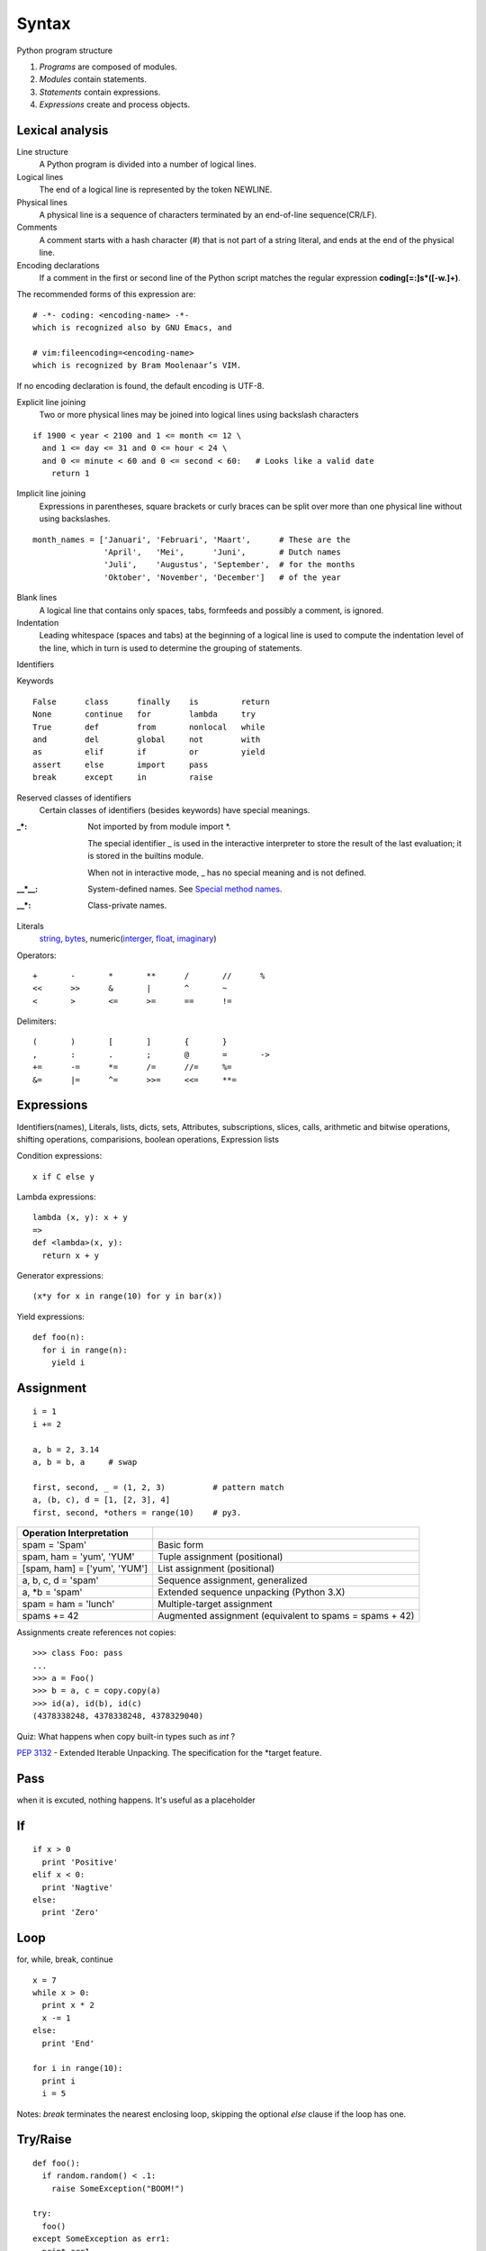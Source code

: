Syntax
======

Python program structure

1. *Programs* are composed of modules.
2. *Modules* contain statements.
3. *Statements* contain expressions.
4. *Expressions* create and process objects.

Lexical analysis
----------------

Line structure
  A Python program is divided into a number of logical lines.

Logical lines
  The end of a logical line is represented by the token NEWLINE.

Physical lines
  A physical line is a sequence of characters terminated by an end-of-line sequence(CR/LF).

Comments
  A comment starts with a hash character (#) that is not part of a string literal, and ends
  at the end of the physical line.

Encoding declarations
  If a comment in the first or second line of the Python script matches the regular
  expression **coding[=:]\s*([-\w.]+)**.

The recommended forms of this expression are::

  # -*- coding: <encoding-name> -*-
  which is recognized also by GNU Emacs, and

  # vim:fileencoding=<encoding-name>
  which is recognized by Bram Moolenaar’s VIM.

If no encoding declaration is found, the default encoding is UTF-8.

Explicit line joining
  Two or more physical lines may be joined into logical lines using backslash characters

::

  if 1900 < year < 2100 and 1 <= month <= 12 \
    and 1 <= day <= 31 and 0 <= hour < 24 \
    and 0 <= minute < 60 and 0 <= second < 60:   # Looks like a valid date
      return 1

Implicit line joining
  Expressions in parentheses, square brackets or curly braces can be split over more
  than one physical line without using backslashes.

::

  month_names = ['Januari', 'Februari', 'Maart',      # These are the
                 'April',   'Mei',      'Juni',       # Dutch names
                 'Juli',    'Augustus', 'September',  # for the months
                 'Oktober', 'November', 'December']   # of the year

Blank lines
  A logical line that contains only spaces, tabs, formfeeds and possibly a comment,
  is ignored.

Indentation
  Leading whitespace (spaces and tabs) at the beginning of a logical line is used
  to compute the indentation level of the line, which in turn is used to determine
  the grouping of statements.

Identifiers

Keywords

::

  False      class      finally    is         return
  None       continue   for        lambda     try
  True       def        from       nonlocal   while
  and        del        global     not        with
  as         elif       if         or         yield
  assert     else       import     pass
  break      except     in         raise

Reserved classes of identifiers
  Certain classes of identifiers (besides keywords) have special meanings.

:_*:
  Not imported by from module import \*.

  The special identifier _ is used in the interactive interpreter to store the
  result of the last evaluation; it is stored in the builtins module.

  When not in interactive mode, _ has no special meaning and is not defined.

:__*__:
  System-defined names. See `Special method names`_.

:__*:
  Class-private names.

Literals
  `string <string_and_bytes_literal_>`_,
  `bytes <string_and_bytes_literal_>`_,
  numeric(`interger <integer_literal_>`_,
  `float <float_literal_>`_,
  `imaginary <imaginary_literal_>`_)

Operators::

  +       -       *       **      /       //      %
  <<      >>      &       |       ^       ~
  <       >       <=      >=      ==      !=

Delimiters::

  (       )       [       ]       {       }
  ,       :       .       ;       @       =       ->
  +=      -=      *=      /=      //=     %=
  &=      |=      ^=      >>=     <<=     **=

Expressions
-----------

Identifiers(names), Literals, lists, dicts, sets, Attributes, subscriptions,
slices, calls, arithmetic and bitwise operations, shifting operations, comparisions,
boolean operations, Expression lists

Condition expressions::

  x if C else y

Lambda expressions::

  lambda (x, y): x + y
  =>
  def <lambda>(x, y):
    return x + y

Generator expressions::

  (x*y for x in range(10) for y in bar(x))

Yield expressions::

  def foo(n):
    for i in range(n):
      yield i

Assignment
----------

::

  i = 1
  i += 2

  a, b = 2, 3.14
  a, b = b, a     # swap

  first, second, _ = (1, 2, 3)          # pattern match
  a, (b, c), d = [1, [2, 3], 4]
  first, second, *others = range(10)    # py3.

============================ =======================================================
Operation   Interpretation
============================ =======================================================
spam = 'Spam'                Basic form
spam, ham = 'yum', 'YUM'     Tuple assignment (positional)
[spam, ham] = ['yum', 'YUM'] List assignment (positional)
a, b, c, d = 'spam'          Sequence assignment, generalized
a, \*b = 'spam'              Extended sequence unpacking (Python 3.X)
spam = ham = 'lunch'         Multiple-target assignment
spams += 42                  Augmented assignment (equivalent to spams = spams + 42)
============================ =======================================================

Assignments create references not copies::

  >>> class Foo: pass
  ...
  >>> a = Foo()
  >>> b = a, c = copy.copy(a)
  >>> id(a), id(b), id(c)
  (4378338248, 4378338248, 4378329040)

Quiz: What happens when copy built-in types such as *int* ?


`PEP 3132 <https://www.python.org/dev/peps/pep-3132>`_ - Extended Iterable Unpacking. The specification for the \*target feature.

Pass
----

when it is excuted, nothing happens. It's useful as a placeholder

If
--

::

  if x > 0
    print 'Positive'
  elif x < 0:
    print 'Nagtive'
  else:
    print 'Zero'

Loop
---------------------------------

for, while, break, continue

::

  x = 7
  while x > 0:
    print x * 2
    x -= 1
  else:
    print 'End'

  for i in range(10):
    print i
    i = 5

Notes: *break* terminates the nearest enclosing loop, skipping the optional *else* clause if the loop has one.

Try/Raise
---------

::

  def foo():
    if random.random() < .1:
      raise SomeException("BOOM!")

  try:
    foo()
  except SomeException as err1:
    print err1
  except AnotherException as err2:
    raise
  except (AException, BException) as err3:
    pass
  else:
    print 'No exception occurs'
  finally:
    print "This block is always evaluated"

With
----

::

  # this file will be closed automatically
  # even exception is raised within this block

  with open('somefile', 'w') as writer:
    write_content_to(writer)

Context Manager
  __enter__()
  __exit__()

::

  # py3.1, 2.7
  with A() as a, B() as b:
    do some thing
  =>
  # py2.6
  with A() as a:
    with B() as b:
      do some thing

Yield
-----

::

  def start_from(n):
    while True:
      yield n
      n += 1

Return
------

::

  def foo(n):
    return 'Even' if n % 2 == 0 else 'Odd'

  # If no explicit return value is given,
  # return value is None

  def foo(n):
    pass

Import
------

::

  import sys
  import os.path

  from random import *
  from os.path import (join, exist)
  from math import pi

  import numpy as np
  from pyquery import PyQuery as pq

Global, local and nonlocal
--------------------------

::

  a = 1

  def foo():
    global a
    a = 2

  def bar():
    a = 2   # local

  print(a)  # => 1
  bar()
  print(a)  # => 1
  foo()
  print(a)  # => 2

built-in functions: locals(), globals()

::

  def create_account(initial):
    balance = initial

    def query():
      return balance

    def dec(n):
      nonlocal balance
      if balance < n:
        raise ValueError('Not enough money')
      balance -= n
      
    return {
      'query': query,
      'dec': dec,
      }

  a1 = make_account(100)
  a2 = make_account(100)
  a1['dec'](50)
  print(a1['query'])    # => 50
  print(a2['query'])    # => 100

`PEP 3104 <http://legacy.python.org/dev/peps/pep-3104/>`_ - Access to Names in Outer Scopes. The specification for the nonlocal statement.

Assert
------

::

  def factorial(n):
    assert n >= 0 and isinstance(n, numbers.Integral), \
      "Factorial of negative and non-integral is undefined"

  assert expression1 [, expression2]
  =>
  if __debug__:
    if not expression1:
      raise AssertError(expression2):

In the current implementation, the built-in variable __debug__ is True
under normal circumstances, False when optimization is requested (command
line option -O). Assignments to __debug__ are illegal.

Del
---

::

  >>> a = 1
  >>> del a
  >>> a
  Traceback (most recent call last):
    File "<stdin>", line 1, in <module>
  NameError: name 'a' is not defined

  >>> class Foo:
  ...   def __init__(self, a):
  ...     self.a = a
  ...
  >>> foo = Foo(3)
  >>> foo.a
  3
  >>> del foo.a
  >>> foo.a
  Traceback (most recent call last):
    File "<stdin>", line 1, in <module>
  AttributeError: Foo instance has no attribute 'a'

`Print <https://docs.python.org/2/reference/simple_stmts.html#the-print-statement>`_
------------------------------------------------------------------------------------

Change in 3.0:

  `Print is a Function <https://docs.python.org/3/whatsnew/3.0.html#print-is-a-function>`_
  `PEP 3105 <http://legacy.python.org/dev/peps/pep-3105/>`_ -- Make print a function

`Exec <https://docs.python.org/2/reference/simple_stmts.html#the-exec-statement>`_
----------------------------------------------------------------------------------

Change in 3.0:

  `Removed keyword <https://docs.python.org/3/whatsnew/3.0.html#removed-syntax>`_:
  exec() is no longer a keyword; it remains as a function.  (Fortunately the function
  syntax was also accepted in 2.x.) Also note that exec() no longer takes a stream
  argument; instead of exec(f) you can use exec(f.read()).

Iterations
----------

In a sense, iterable objects include both physical sequences and virtual sequences computed on demand.

The full iteration protocol: iter, next and StopIteration

- The *iterable* object you request iteration for, whose *__iter__* is run by *iter*
- The *iterator* object returned by the iterable that actually produces values during the iteration, whose *__next__* is run by next and raises *StopIteration* when finished producing results

`PEP 3114 <http://www.python.org/dev/peps/pep-3114>`_: the standard next() method has been renamed to __next__().

::

  >>> l = [1,2,3]
  >>> next(l)
  Traceback (most recent call last):
    File "<stdin>", line 1, in <module>
  TypeError: 'list' object is not an iterator
  >>> iter(None)
  Traceback (most recent call last):
    File "<stdin>", line 1, in <module>
  TypeError: 'NoneType' object is not iterable

  >>> i, j = iter(l), iter(l)
  >>> i.__next__()
  1
  >>> next(i)
  2
  >>> next(j)
  1
  >>> next(i)
  3
  >>> next(i)
  Traceback (most recent call last):
    File "<stdin>", line 1, in <module>
  StopIteration

  >>> f = open('tt.py')
  >>> iter(f) is f
  True
  >>> f.__next__()
  'x = 7\n'
  >>> next(f)
  'while x > 0:\n'

Techically, when the for loop begins, it first obtains an iterator from the iterable object by passing it to the iter built-in function; the object returned by iter in turn has the required next method. 

A generator is also an iterator

::

  >>> def foo():
  ...     yield 1
  ...     yield 2
  ...
  >>> i = foo()
  >>> next(i)
  1
  >>>
  >>> next(i)
  2
  >>> next(i)
  Traceback (most recent call last):
    File "<stdin>", line 1, in <module>
  StopIteration

  >>> type(foo)
      <type 'function'>
  >>> type(i)
  <type 'generator'>

Comprehensions
--------------

Syntactically, its syntax is derived from a construct in set theory notation that applies an operation to each item in a set.

List comprehensions::

  >>> l = [1, 2, 3, 4, 5]
  >>> res = []
  >>> for x in l:
  ...   res.append(x + 10)
  ...
  >>> res
  [11, 12, 13, 14, 15]

  >>> [x + 10 for x in l]
  [11, 12, 13, 14, 15]

Notes: list comprehensions might run much faster than manual for loop statements (often roughly twice as fast) because their iterations are performed at C language speed inside the interpreter, rather than with manual Python code. Especially for larger data sets, there is often a major performance advantage to using this expression.

Filter clauses: if

::

  >>> [x + 10 for x in l if x % 2 == 0]
  [12, 14]

Nested loops: for

::

  >>> [x + y for x in 'abc' for y in '123']
  ['a1', 'a2', 'a3', 'b1', 'b2', 'b3', 'c1', 'c2', 'c3']

Dict comprehensions::

  >>> {x:ord(x)-ord('a') for x in 'abc'}
  {'a': 0, 'c': 2, 'b': 1}

Set comprehensions::

  >>> {x for x in 'abc'}
  {'a', 'c', 'b'}

Generator expressions::

  >>> (x for x in 'abc')
  <generator object <genexpr> at 0x104f3ca20>


.. _The Python Language Reference: https://docs.python.org/3/reference/index.html
.. _Special method names: https://docs.python.org/3/reference/datamodel.html#specialnames
.. _string_and_bytes_literal: https://docs.python.org/3/reference/lexical_analysis.html#string-and-bytes-literals
.. _integer_literal: https://docs.python.org/3/reference/lexical_analysis.html#integer-literals
.. _float_literal: https://docs.python.org/3/reference/lexical_analysis.html#floating-point-literals
.. _imaginary_literal: https://docs.python.org/3/reference/lexical_analysis.html#imaginary-literals
